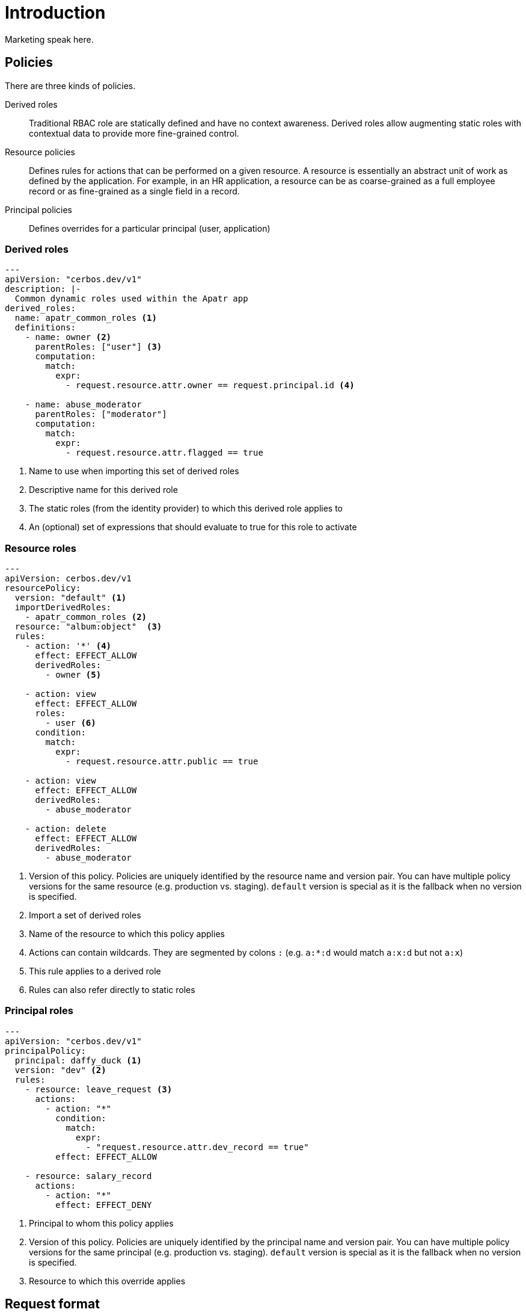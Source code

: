 = Introduction

Marketing speak here.

== Policies

There are three kinds of policies.

Derived roles:: Traditional RBAC role are statically defined and have no context awareness. Derived roles allow augmenting static roles with contextual data to provide more fine-grained control.
Resource policies:: Defines rules for actions that can be performed on a given resource. A resource is essentially an abstract unit of work as defined by the application. For example, in an HR application, a resource can be as coarse-grained as a full employee record or as fine-grained as a single field in a record. 
Principal policies:: Defines overrides for a particular principal (user, application)

=== Derived roles

[source,yaml,linenums]
----
---
apiVersion: "cerbos.dev/v1"
description: |-
  Common dynamic roles used within the Apatr app
derived_roles:
  name: apatr_common_roles <1>
  definitions:
    - name: owner <2>
      parentRoles: ["user"] <3>
      computation:
        match:
          expr:
            - request.resource.attr.owner == request.principal.id <4>

    - name: abuse_moderator
      parentRoles: ["moderator"]
      computation:
        match:
          expr:
            - request.resource.attr.flagged == true
----
<1> Name to use when importing this set of derived roles
<2> Descriptive name for this derived role
<3> The static roles (from the identity provider) to which this derived role applies to
<4> An (optional) set of expressions that should evaluate to true for this role to activate


=== Resource roles

[source,yaml,linenums]
----
---
apiVersion: cerbos.dev/v1
resourcePolicy:
  version: "default" <1>
  importDerivedRoles:
    - apatr_common_roles <2>
  resource: "album:object"  <3>
  rules:
    - action: '*' <4>
      effect: EFFECT_ALLOW
      derivedRoles:
        - owner <5>

    - action: view
      effect: EFFECT_ALLOW
      roles:
        - user <6>
      condition:
        match:
          expr:
            - request.resource.attr.public == true

    - action: view
      effect: EFFECT_ALLOW
      derivedRoles:
        - abuse_moderator

    - action: delete
      effect: EFFECT_ALLOW
      derivedRoles:
        - abuse_moderator
----
<1> Version of this policy. Policies are uniquely identified by the resource name and version pair. You can have multiple policy versions for the same resource (e.g. production vs. staging). `default` version is special as it is the fallback when no version is specified.
<2> Import a set of derived roles
<3> Name of the resource to which this policy applies
<4> Actions can contain wildcards. They are segmented by colons `:` (e.g. `a:*:d` would match `a:x:d` but not `a:x`)
<5> This rule applies to a derived role
<6> Rules can also refer directly to static roles


=== Principal roles

[source,yaml,linenums]
----
---
apiVersion: "cerbos.dev/v1"
principalPolicy:
  principal: daffy_duck <1>
  version: "dev" <2>
  rules:
    - resource: leave_request <3>
      actions:
        - action: "*"
          condition:
            match:
              expr:
                - "request.resource.attr.dev_record == true"
          effect: EFFECT_ALLOW

    - resource: salary_record 
      actions:
        - action: "*"
          effect: EFFECT_DENY
----
<1> Principal to whom this policy applies
<2> Version of this policy. Policies are uniquely identified by the principal name and version pair. You can have multiple policy versions for the same principal (e.g. production vs. staging). `default` version is special as it is the fallback when no version is specified.
<3> Resource to which this override applies


== Request format

[source,json,linenums]
----
{
  "requestId":  "test01", <1>
  "action":  "view", <2>
  "resource":  {
    "version": "dev", <3>
    "name":  "album:object", <4>
    "attr":  { <5>
      "owner":  "alicia",
      "id":  "XX125",
      "public": false,
      "tags": ["x", "y"],
      "flagged": false
    }
  },
  "principal":  {
    "id":  "alicia", <6>
    "version": "dev", <7>
    "roles":  ["user"], <8>
    "attr": {
      "geography": "GB"
    }
  }
}
----
<1> Request ID can be anything that uniquely identifies a request
<2> Action being performed on the resource
<3> Resource policy version that should be used. Optional.
<4> Resource name
<5> Free-form context data about this resource
<6> ID of the principal performing the action
<7> Principal policy version that should be used. Optional.
<8> Static roles that are assigned to this principal

